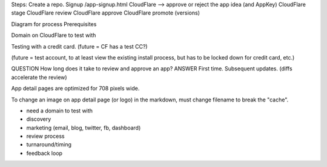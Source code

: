 
Steps:
Create a repo.
Signup /app-signup.html
CloudFlare --> approve or reject the app idea (and AppKey)
CloudFlare stage
CloudFlare review
CloudFlare approve
CloudFlare promote (versions)

Diagram for process
Prerequisites

Domain on CloudFlare to test with

Testing with a credit card. (future = CF has a test CC?)

(future = test account, to at least view the existing install process, but has to be locked down for credit card, etc.)

QUESTION
How long does it take to review and approve an app?
ANSWER
First time.
Subsequent updates. (diffs accelerate the review)

App detail pages are optimized for 708 pixels wide.

To change an image on app detail page (or logo) in the markdown, must change filename to break the "cache".

* need a domain to test with
* discovery
* marketing (email, blog, twitter, fb, dashboard)
* review process
* turnaround/timing

* feedback loop